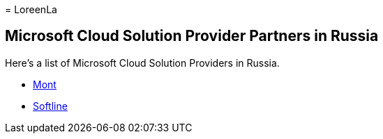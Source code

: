 = 
LoreenLa

== Microsoft Cloud Solution Provider Partners in Russia

Here’s a list of Microsoft Cloud Solution Providers in Russia.

* https://www.mont.com/ru-ru/[Mont]
* https://softline.ru/[Softline]
